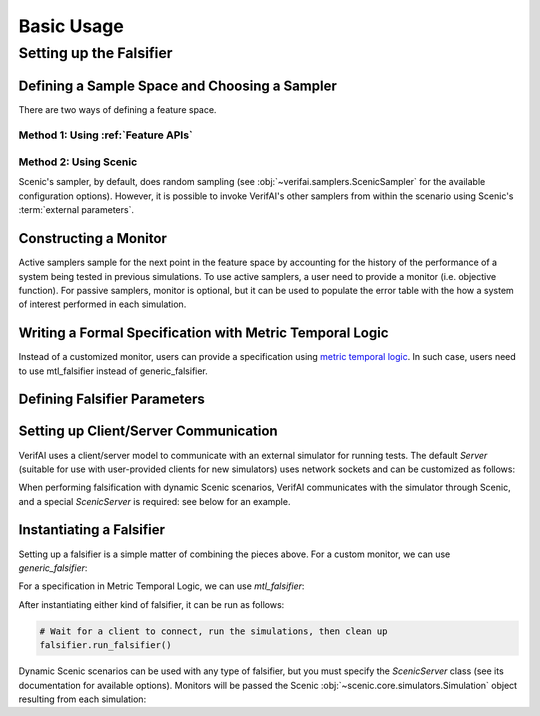 ################
Basic Usage 
################

.. testsetup::

	import os
	os.chdir('..')

************************
Setting up the Falsifier
************************

Defining a Sample Space and Choosing a Sampler
===============================================
There are two ways of defining a feature space.

Method 1: Using :ref:`Feature APIs`
^^^^^^^^^^^^^^^^^^^^^^^^^^^^^^^^^^^^^^^^^^^^^^^^^^^^^^

.. testcode::

	from verifai.features import *
	from verifai.samplers import *

	control_params = Struct({
        'x_init': Box([-0.05, 0.05]),
        'cruising_speed': Box([10.0, 20.0]),
        'reaction_time': Box([0.7, 1.00])
	})

	env_params = Struct({
	        'broken_car_color': Box([0.5, 1], [0.25, 0.75], [0, 0.5]),
	        'broken_car_rotation': Box([5.70, 6.28])
	    })

	cones_config = Struct({
	        'traffic_cones_pos_noise': Box([-0.25, 0.25], [-0.25, 0.25], [-0.25, 0.25]),
	        'traffic_cones_down_0': Categorical(*np.arange(5)),
	        'traffic_cones_down_1': Categorical(*np.arange(5)),
	        'traffic_cones_down_2': Categorical(*np.arange(5))
	    })

	sample_space = FeatureSpace({
		'control_params': Feature(control_params),
		'env_params': Feature(env_params),
		'cones_config': Feature(cones_config)
	})

	# Examples of Instantiating Some of VerifAI's Supported Samplers
	random_sampler                = FeatureSampler.randomSamplerFor(sample_space)
	halton_sampler                = FeatureSampler.haltonSamplerFor(sample_space)
	cross_entropy_sampler         = FeatureSampler.crossEntropySamplerFor(sample_space)
	simulated_annealing_sampler   = FeatureSampler.simulatedAnnealingSamplerFor(sample_space)


Method 2: Using Scenic
^^^^^^^^^^^^^^^^^^^^^^

.. testcode::

	from verifai.samplers import ScenicSampler

	path = 'examples/webots/controllers/scenic_cones_supervisor/lane_cones.scenic'
	scenic_sampler = ScenicSampler.fromScenario(path)

Scenic's sampler, by default, does random sampling (see :obj:`~verifai.samplers.ScenicSampler` for the available configuration options).
However, it is possible to invoke VerifAI's other samplers from within the scenario using Scenic's :term:`external parameters`.


Constructing a Monitor 
====================================================================
Active samplers sample for the next point in the feature space by accounting for the history of
the performance of a system being tested in previous simulations. To use active samplers,
a user need to provide a monitor (i.e. objective function).
For passive samplers, monitor is optional, but it can be used to populate the error table with 
the how a system of interest performed in each simulation.

.. testcode::

	from verifai.monitor import specification_monitor

	# The specification must assume specification_monitor class
	class confidence_spec(specification_monitor):
	    def __init__(self):
	        def specification(traj):
	            return traj['yTrue'] == traj['yPred']
	        super().__init__(specification)


Writing a Formal Specification with Metric Temporal Logic
====================================================================
Instead of a customized monitor, users can provide a specification using `metric temporal logic <https://github.com/mvcisback/py-metric-temporal-logic>`_. In such case, users need to use mtl_falsifier instead of generic_falsifier.

.. testcode::
	
	from verifai.falsifier import mtl_falsifier

	specification = ["G(collisioncone0 & collisioncone1 & collisioncone2)"]


Defining Falsifier Parameters
====================================================================

.. testcode::
	
	from dotmap import DotMap
	falsifier_params = DotMap(
		n_iters=1000,   # Number of simulations to run
		save_error_table=True,   # Record samples that violated the monitor/specification
		save_good_samples=False,  # Don't record samples that satisfied the monitor/specification
		fal_thres=0.5,    # Monitor return value below which a sample is considered a violation
		sampler_params=None   # optional DotMap of sampler-specific parameters
	)


Setting up Client/Server Communication
====================================================================

VerifAI uses a client/server model to communicate with an external simulator for running tests.
The default `Server` (suitable for use with user-provided clients for new simulators) uses network sockets and can be customized as follows:

.. testcode::

	PORT = 8888
	BUFSIZE = 4096
	MAXREQS = 5

	server_options = DotMap(port=PORT, bufsize=BUFSIZE, maxreqs=MAXREQS)

When performing falsification with dynamic Scenic scenarios, VerifAI communicates with the simulator through Scenic, and a special `ScenicServer` is required: see below for an example.

Instantiating a Falsifier
====================================================================

Setting up a falsifier is a simple matter of combining the pieces above.
For a custom monitor, we can use `generic_falsifier`:

.. testcode::

	from verifai.falsifier import generic_falsifier
	falsifier = generic_falsifier(
		sampler=random_sampler,		# or scenic_sampler, etc. as above
		monitor=confidence_spec(),
		falsifier_params=falsifier_params,
		server_options=server_options
	)

.. testcode::
	:hide:

	falsifier.server.terminate()

For a specification in Metric Temporal Logic, we can use `mtl_falsifier`:

.. testcode::

	from verifai.falsifier import mtl_falsifier
	falsifier = mtl_falsifier(
		sampler=random_sampler,
		specification=specification,
		falsifier_params=falsifier_params,
		server_options=server_options
	)

.. testcode::
	:hide:

	falsifier.server.terminate()

After instantiating either kind of falsifier, it can be run as follows:

.. code:: python

	# Wait for a client to connect, run the simulations, then clean up
	falsifier.run_falsifier()

Dynamic Scenic scenarios can be used with any type of falsifier, but you must specify the `ScenicServer` class (see its documentation for available options).
Monitors will be passed the Scenic :obj:`~scenic.core.simulators.Simulation` object resulting from each simulation:

.. testcode::

	from verifai.scenic_server import ScenicServer

	scenic_sampler = ScenicSampler.fromScenicCode("""\
	model scenic.simulators.newtonian.model
	ego = Object with velocity (0, Range(5, 15))
	other = Object at (5, 0), with velocity (-10, 10)
	terminate after 2 seconds
	record final (distance to other) as dist
	""")

	class scenic_spec(specification_monitor):
		def __init__(self):
			def specification(simulation):
				return simulation.result.records['dist'] > 1
			super().__init__(specification)

	falsifier = generic_falsifier(
		sampler=scenic_sampler,
		monitor=scenic_spec(),
		falsifier_params=DotMap(n_iters=2),
		server_class=ScenicServer
	)
	falsifier.run_falsifier()

